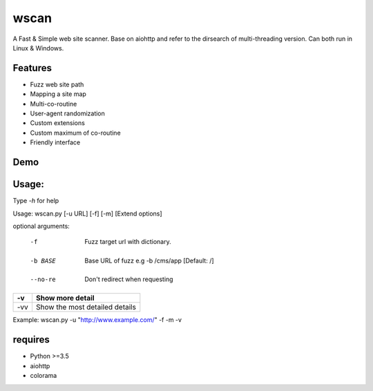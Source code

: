 wscan
=====

A Fast & Simple web site scanner.
Base on aiohttp and refer to the dirsearch of multi-threading version.
Can both run in Linux & Windows.

Features
-------
- Fuzz web site path
- Mapping a site map
- Multi-co-routine
- User-agent randomization
- Custom extensions
- Custom maximum of co-routine
- Friendly interface

Demo
----

.. image:: https://raw.githubusercontent.com/WananpIG/wscan/master/wscan_test.gif

Usage:
-----

Type *-h* for help

Usage: 
wscan.py [-u URL] [-f] [-m] [Extend options]

optional arguments:

=========     ================================
-h, --help    show this help message and exit
=========     ================================
  -u URL        Target URL
=========     ================================
  -f            Fuzz target url with dictionary.
=========      ================================
  -m            Crawl all URL on the target to get a map of the site.
=========      ================================
  -max MAX_NUM  Max num of co-routine. [Default: 20]
=========      ================================
  -b BASE       Base URL of fuzz e.g -b /cms/app [Default: /]
=========      ================================
  -e EXTEND     Suffix name used in fuzz [Default: php]
=========      ================================
  --no-img      Don't crawl image url when mapping target
=========      ================================
  --no-re       Don't redirect when requesting
=========      ================================
  -v            Show more detail
=========      ================================
  -vv           Show the most detailed details
=========      ================================

Example: wscan.py -u "http://www.example.com/" -f -m -v



requires
--------
- Python >=3.5
- aiohttp
- colorama



